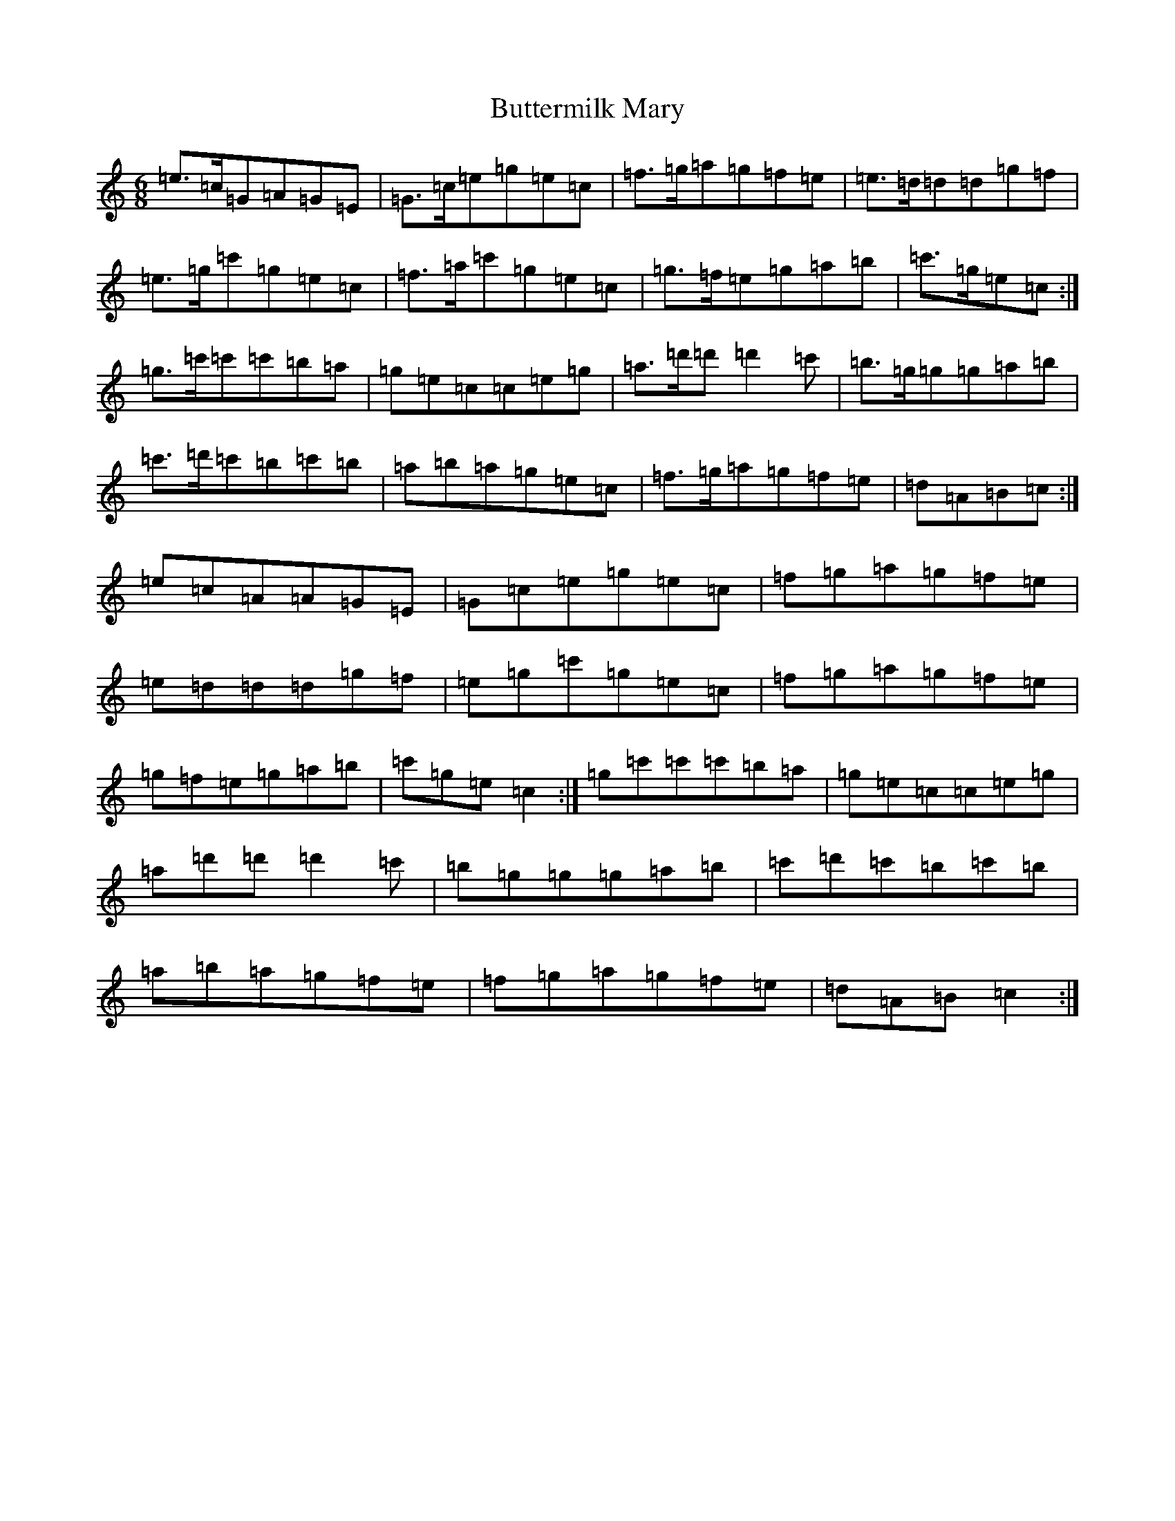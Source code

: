 X: 2943
T: Buttermilk Mary
S: https://thesession.org/tunes/8008#setting19239
R: jig
M:6/8
L:1/8
K: C Major
=e>=c=G=A=G=E|=G>=c=e=g=e=c|=f>=g=a=g=f=e|=e>=d=d=d=g=f|=e>=g=c'=g=e=c|=f>=a=c'=g=e=c|=g>=f=e=g=a=b|=c'>=g=e=c:|=g>=c'=c'=c'=b=a|=g=e=c=c=e=g|=a>=d'=d'=d'2=c'|=b>=g=g=g=a=b|=c'>=d'=c'=b=c'=b|=a=b=a=g=e=c|=f>=g=a=g=f=e|=d=A=B=c:|=e=c=A=A=G=E|=G=c=e=g=e=c|=f=g=a=g=f=e|=e=d=d=d=g=f|=e=g=c'=g=e=c|=f=g=a=g=f=e|=g=f=e=g=a=b|=c'=g=e=c2:|=g=c'=c'=c'=b=a|=g=e=c=c=e=g|=a=d'=d'=d'2=c'|=b=g=g=g=a=b|=c'=d'=c'=b=c'=b|=a=b=a=g=f=e|=f=g=a=g=f=e|=d=A=B=c2:|